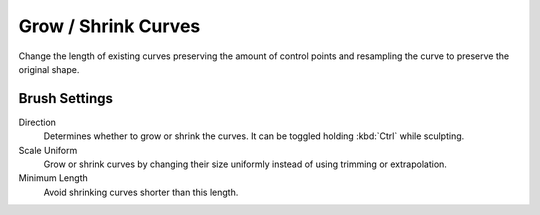 
********************
Grow / Shrink Curves
********************

Change the length of existing curves preserving the amount of control points
and resampling the curve to preserve the original shape.


Brush Settings
==============

Direction
   Determines whether to grow or shrink the curves. It can be toggled holding :kbd:`Ctrl` while sculpting.

Scale Uniform
   Grow or shrink curves by changing their size uniformly instead of using trimming or extrapolation.

Minimum Length
   Avoid shrinking curves shorter than this length.
